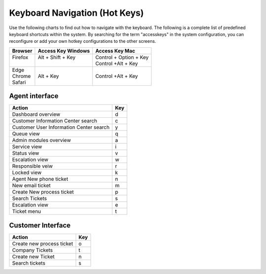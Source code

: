 Keyboard Navigation (Hot Keys)
##############################

Use the following charts to find out how to navigate with the keyboard. The following is a complete list of predefined keyboard shortcuts within the system. By searching for the term "accesskeys" in the system configuration, you can reconfigure or add your own hotkey configurations to the other screens.

+----------+--------------------+-------------------------+
| Browser  | Access Key Windows | Access Key Mac          |
+==========+====================+=========================+
|| Firefox || Alt + Shift + Key || Control + Option + Key |
||         ||                   || Control +Alt + Key     |
+----------+--------------------+-------------------------+
|| Edge    ||                   ||                        |
|| Chrome  || Alt + Key         || Control +Alt + Key     |
|| Safari  ||                   ||                        |
+----------+--------------------+-------------------------+

.. seealso::

    Mozilla Web Developer information about `access keys <https://developer.mozilla.org/en-US/docs/Web/HTML/Global_attributes/accesskey>`_.


Agent interface
***************

+-----------------------------------------+-----+
| Action                                  | Key |
+=========================================+=====+
| Dashboard overview                      | d   |
+-----------------------------------------+-----+
| Customer Information Center search      | c   |
+-----------------------------------------+-----+
| Customer User Information Center search | y   |
+-----------------------------------------+-----+
| Queue view                              | q   |
+-----------------------------------------+-----+
| Admin modules overview                  | a   |
+-----------------------------------------+-----+
| Service view                            | i   |
+-----------------------------------------+-----+
| Status view                             | v   |
+-----------------------------------------+-----+
| Escalation view                         | w   |
+-----------------------------------------+-----+
| Responsible veiw                        | r   |
+-----------------------------------------+-----+
| Locked view                             | k   |
+-----------------------------------------+-----+
| Agent New phone ticket                  | n   |
+-----------------------------------------+-----+
| New email ticket                        | m   |
+-----------------------------------------+-----+
| Create New process ticket               | p   |
+-----------------------------------------+-----+
| Search Tickets                          | s   |
+-----------------------------------------+-----+
| Escalation view                         | e   |
+-----------------------------------------+-----+
| Ticket menu                             | t   |
+-----------------------------------------+-----+

Customer Interface
******************

+---------------------------+-----+
| Action                    | Key |
+===========================+=====+
| Create new process ticket | o   |
+---------------------------+-----+
| Company Tickets           | t   |
+---------------------------+-----+
| Create new Ticket         | n   |
+---------------------------+-----+
| Search tickets            | s   |
+---------------------------+-----+
